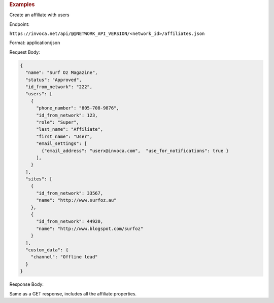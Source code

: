 

.. container:: endpoint-long-description

  .. rubric:: Examples

  Create an affiliate with users

  Endpoint:

  ``https://invoca.net/api/@@NETWORK_API_VERSION/<network_id>/affiliates.json``

  Format: application/json

  Request Body:

  .. code-block:: json

    {
      "name": "Surf Oz Magazine",
      "status": "Approved",
      "id_from_network": "222",
      "users": [
        {
          "phone_number": "805‐708‐9876",
          "id_from_network": 123,
          "role": "Super",
          "last_name": "Affiliate",
          "first_name": "User",
          "email_settings": [
            {"email_address": "userx@invoca.com",  "use_for_notifications": true }
          ],
        }
      ],
      "sites": [
        {
          "id_from_network": 33567,
          "name": "http://www.surfoz.au"
        },
        {
          "id_from_network": 44920,
          "name": "http://www.blogspot.com/surfoz"
        }
      ],
      "custom_data": {
        "channel": "Offline lead"
      }
    }

  Response Body:

  Same as a GET response, includes all the affiliate properties.
